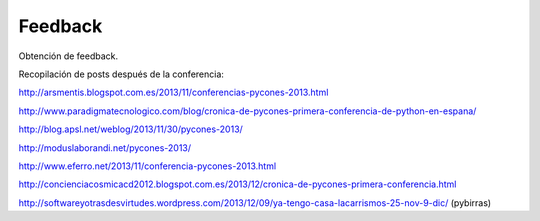 Feedback
========

Obtención de feedback.

Recopilación de posts después de la conferencia:

http://arsmentis.blogspot.com.es/2013/11/conferencias-pycones-2013.html

http://www.paradigmatecnologico.com/blog/cronica-de-pycones-primera-conferencia-de-python-en-espana/

http://blog.apsl.net/weblog/2013/11/30/pycones-2013/

http://moduslaborandi.net/pycones-2013/

http://www.eferro.net/2013/11/conferencia-pycones-2013.html

http://concienciacosmicacd2012.blogspot.com.es/2013/12/cronica-de-pycones-primera-conferencia.html

http://softwareyotrasdesvirtudes.wordpress.com/2013/12/09/ya-tengo-casa-lacarrismos-25-nov-9-dic/ (pybirras)


